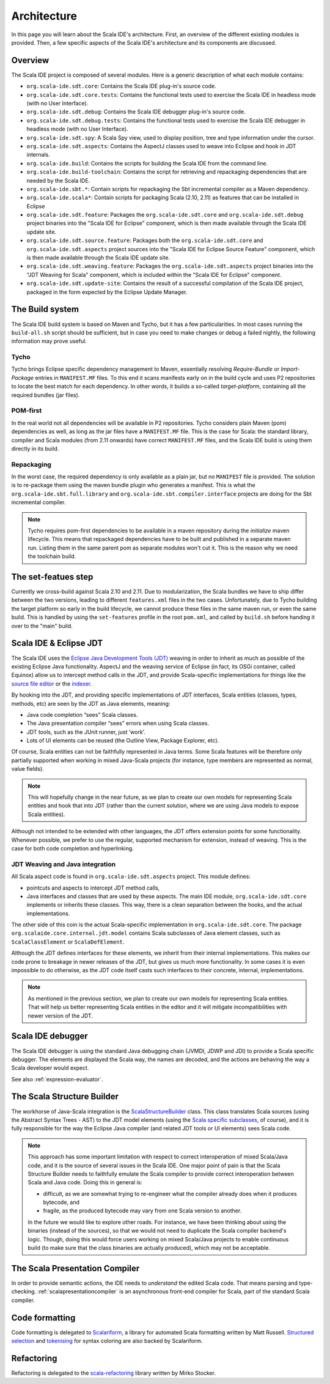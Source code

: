 Architecture
============

In this page you will learn about the Scala IDE's architecture. First, an overview of the 
different existing modules is provided. Then, a few specific aspects of the Scala IDE's architecture 
and its components are discussed.


Overview
--------

The Scala IDE project is composed of several modules. Here is a generic description of what each module contains:

* ``org.scala-ide.sdt.core``: Contains the Scala IDE plug-in's source code.
* ``org.scala-ide.sdt.core.tests``: Contains the functional tests used to exercise the Scala IDE in headless mode (with no User Interface).
* ``org.scala-ide.sdt.debug``: Contains the Scala IDE debugger plug-in's source code.
* ``org.scala-ide.sdt.debug.tests``: Contains the functional tests used to exercise the Scala IDE debugger in headless mode (with no User Interface).
* ``org.scala-ide.sdt.spy``: A Scala Spy view, used to display position, tree and type information under the cursor.
* ``org.scala-ide.sdt.aspects``: Contains the AspectJ classes used to weave into Eclipse and hook in JDT internals.
* ``org.scala-ide.build``: Contains the scripts for building the Scala IDE from the command line.
* ``org.scala-ide.build-toolchain``: Contains the script for retrieving and repackaging dependencies that are needed by the Scala IDE.
* ``org.scala-ide.sbt.*``: Contain scripts for repackaging the Sbt incremental compiler as a Maven dependency.
* ``org.scala-ide.scala*``: Contain scripts for packaging Scala (2.10, 2.11) as features that can be installed in Eclipse
* ``org.scala-ide.sdt.feature``: Packages the ``org.scala-ide.sdt.core`` and ``org.scala-ide.sdt.debug`` project binaries into the "Scala IDE for Eclipse" component, which is then made available through the Scala IDE update site.
* ``org.scala-ide.sdt.source.feature``: Packages both the ``org.scala-ide.sdt.core`` and ``org.scala-ide.sdt.aspects`` project sources into the "Scala IDE for Eclipse Source Feature" component, which is then made available through the Scala IDE update site.
* ``org.scala-ide.sdt.weaving.feature``: Packages the ``org.scala-ide.sdt.aspects`` project binaries into the "JDT Weaving for Scala" component, which is included within the "Scala IDE for Eclipse" component.
* ``org.scala-ide.sdt.update-site``: Contains the result of a successful compilation of the Scala IDE project, packaged in the form expected by the Eclipse Update Manager.

The Build system
----------------

The Scala IDE build system is based on Maven and Tycho, but it has a few particularities. In most cases running the ``build-all.sh`` script should be sufficient, but in case you need to make changes or debug a failed nightly, the following information may prove useful.

Tycho
~~~~~

Tycho brings Eclipse specific dependency management to Maven, essentially resolving *Require-Bundle* or *Import-Package* entries in ``MANIFEST.MF`` files. To this end it scans manifests early on in the build cycle and uses P2 repositories to locate the best match for each dependency. In other words, it builds a so-called *target-platform*, containing all the required bundles (jar files).

POM-first
~~~~~~~~~

In the real world not all dependencies will be available in P2 repositories. Tycho considers plain Maven (pom) dependencies as well, as long as the jar files have a ``MANIFEST.MF`` file. This is the case for Scala: the standard library, compiler and Scala modules (from 2.11 onwards) have correct ``MANIFEST.MF`` files, and the Scala IDE build is using them directly in its build.

Repackaging
~~~~~~~~~~~

In the worst case, the required dependency is only available as a plain jar, but no ``MANIFEST`` file is provided. The solution is to re-package them using the maven bundle plugin who generates a manifest. This is what the ``org.scala-ide.sbt.full.library`` and ``org.scala-ide.sbt.compiler.interface`` projects are doing for the Sbt incremental compiler.

.. note::
	Tycho requires pom-first dependencies to be available in a maven repository during the *initialize* maven lifecycle. This means that repackaged dependencies have to be built and published in a separate maven run. Listing them in the same parent pom as separate modules won't cut it. This is the reason why we need the toolchain build.

The set-featues step
--------------------

Currently we cross-build against Scala 2.10 and 2.11. Due to modularization, the Scala bundles we have to ship differ between the two versions, leading to different ``features.xml`` files in the two cases. Unfortunately, due to Tycho building the target platform so early in the build lifecycle, we cannot produce these files in the same maven run, or even the same build. This is handled by using the ``set-features`` profile in the root ``pom.xml``, and called by ``build.sh`` before handing it over to the "main" build.


Scala IDE & Eclipse JDT
-----------------------

The Scala IDE uses the `Eclipse Java Development Tools (JDT) <http://eclipse.org/jdt/>`_ weaving 
in order to inherit as much as possible of the existing Eclipse Java functionality. AspectJ 
and the weaving service of Eclipse (in fact, its OSGi container, called Equinox) allow us to 
intercept method calls in the JDT, and provide Scala-specific implementations for things like the 
`source file editor 
<https://github.com/scala-ide/scala-ide/blob/master/org.scala-ide.sdt.core/src/scala/tools/eclipse/ScalaSourceFileEditor.scala>`_ 
or the `indexer 
<https://github.com/scala-ide/scala-ide/blob/master/org.scala-ide.sdt.core/src/scala/tools/eclipse/javaelements/ScalaIndexBuilder.scala>`_.

By hooking into the JDT, and providing specific implementations of JDT interfaces, Scala entities
(classes, types, methods, etc) are seen by the JDT as Java elements, meaning:

* Java code completion “sees” Scala classes.
* The Java presentation compiler “sees” errors when using Scala classes.
* JDT tools, such as the JUnit runner, just ‘work’.
* Lots of UI elements can be reused (the Outline View, Package Explorer, etc).

Of course, Scala entities can not be faithfully represented in Java terms. Some Scala features will 
be therefore only partially supported when working in mixed Java-Scala projects (for instance, 
type members are represented as normal, value fields). 

.. note:: 

	This will hopefully change in the near future, as we plan to create our own models for 
	representing Scala entities and hook that into JDT (rather than the current solution, where we 
	are using Java models to expose Scala entities).
	
Although not intended to be extended with other languages, the JDT offers extension points for some 
functionality. Whenever possible, we prefer to use the regular, supported mechanism for extension, 
instead of weaving. This is the case for both code completion and hyperlinking.

JDT Weaving and Java integration
~~~~~~~~~~~~~~~~~~~~~~~~~~~~~~~~

All Scala aspect code is found in ``org.scala-ide.sdt.aspects`` project. This module defines:

* pointcuts and aspects to intercept JDT method calls,
* Java interfaces and classes that are used by these aspects. The main IDE module, ``org.scala-ide.sdt.core`` implements or inherits these classes. This way, there is a clean separation between the hooks, and the actual implementations.

The other side of this coin is the actual Scala-specific implementation in 
``org.scala-ide.sdt.core``. The package ``org.scalaide.core.internal.jdt.model`` contains Scala 
subclasses of Java element classes, such as ``ScalaClassElement`` or ``ScalaDefElement``.

Although the JDT defines interfaces for these elements, we inherit from their internal 
implementations. This makes our code prone to breakage in newer releases of the JDT, but gives us 
much more functionality. In some cases it is even impossible to do otherwise, as the JDT code itself 
casts such interfaces to their concrete, internal, implementations. 

.. note:: 

	As mentioned in the previous section, we plan to create our own models for representing Scala 
	entities. That will help us better representing Scala entities in the editor and it will 
	mitigate incompatibilities with newer version of the JDT.

Scala IDE debugger
------------------

The Scala IDE debugger is using the standard Java debugging chain (JVMDI, JDWP and JDI) to provide a Scala specific debugger. The elements are displayed the Scala way, the names are decoded, and the actions are behaving the way a Scala developer would expect.

See also :ref:`expression-evaluator`.

The Scala Structure Builder
---------------------------

The workhorse of Java-Scala integration is the `ScalaStructureBuilder 
<http://github.com/scala-ide/scala-ide/blob/master/org.scala-ide.sdt.core/src/org/scalaide/core/internal/jdt/model/ScalaStructureBuilder.scala>`_ 
class. This class translates Scala sources (using the Abstract Syntax Trees - AST) to the JDT model elements (using the 
`Scala specific subclasses 
<http://github.com/scala-ide/scala-ide/blob/master/org.scala-ide.sdt.core/src/org/scalaide/core/internal/jdt/model/ScalaElements.scala>`_, 
of course), and it is fully responsible for the way the Eclipse Java compiler (and related JDT tools 
or UI elements) sees Scala code.

.. note:: 
	This approach has some important limitation with respect to correct interoperation of mixed 
	Scala/Java code, and it is the source of several issues in the Scala IDE. One major point of 
	pain is that the Scala Structure Builder needs to faithfully emulate the Scala compiler to 
	provide correct interoperation between Scala and Java code. Doing this in general is: 
	
	* difficult, as we are somewhat trying to re-engineer what the compiler already does when it produces bytecode, and 
	* fragile, as the produced bytecode may vary from one Scala version to another. 
	
	In the future we would like to explore other roads. For instance, we have been thinking about 
	using the binaries (instead of the sources), so that we would not need to duplicate the Scala 
	compiler backend's logic. Though, doing this would force users working on mixed Scala/Java projects 
	to enable continuous build (to make sure that the class binaries are actually produced), which 
	may not be acceptable.
	
The Scala Presentation Compiler
-------------------------------

In order to provide semantic actions, the IDE needs to *understand* the edited Scala code. That 
means parsing and type-checking. :ref:`scalapresentationcompiler` is an asynchronous front-end compiler for Scala, part of the standard Scala compiler.

Code formatting
---------------

Code formatting is delegated to `Scalariform <https://github.com/mdr/scalariform/>`_, a library for 
automated Scala formatting written by Matt Russell. `Structured selection 
<https://github.com/scala-ide/scala-ide/blob/master/org.scala-ide.sdt.core/src/org/scalaide/ui/internal/actions/ScalaStructureSelectEnclosingAction.scala>`_ 
and `tokenising 
<https://github.com/mdr/Scala-IDE/blob/f1a02cd3455aead4582a1652beddcc0b3dbd0f10/org.scala-ide.sdt.core/src/org/scalaide/core/internal/lexical/ScalaCodeScanner.scala>`_ 
for syntax coloring are also backed by Scalariform.


Refactoring
-----------

Refactoring is delegated to the `scala-refactoring <http://scala-refactoring.org/>`_ library written 
by Mirko Stocker.
